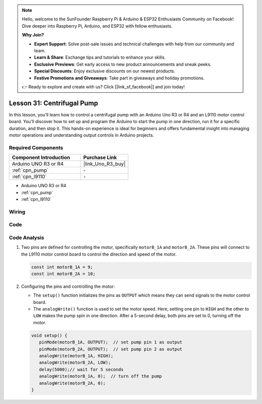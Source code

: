 .. note::

    Hello, welcome to the SunFounder Raspberry Pi & Arduino & ESP32 Enthusiasts Community on Facebook! Dive deeper into Raspberry Pi, Arduino, and ESP32 with fellow enthusiasts.

    **Why Join?**

    - **Expert Support**: Solve post-sale issues and technical challenges with help from our community and team.
    - **Learn & Share**: Exchange tips and tutorials to enhance your skills.
    - **Exclusive Previews**: Get early access to new product announcements and sneak peeks.
    - **Special Discounts**: Enjoy exclusive discounts on our newest products.
    - **Festive Promotions and Giveaways**: Take part in giveaways and holiday promotions.

    👉 Ready to explore and create with us? Click [|link_sf_facebook|] and join today!

.. _uno_lesson31_pump:

Lesson 31: Centrifugal Pump
==================================

In this lesson, you'll learn how to control a centrifugal pump with an Arduino Uno R3 or R4 and an L9110 motor control board. You'll discover how to set up and program the Arduino to start the pump in one direction, run it for a specific duration, and then stop it. This hands-on experience is ideal for beginners and offers fundamental insight into managing motor operations and understanding output controls in Arduino projects.

Required Components
---------------------------

.. list-table::
    :widths: 30 20
    :header-rows: 1

    *   - Component Introduction
        - Purchase Link

    *   - Arduino UNO R3 or R4
        - |link_Uno_R3_buy|
    *   - :ref:`cpn_pump`
        - \-
    *   - :ref:`cpn_l9110`
        - \-

* Arduino UNO R3 or R4
* :ref:`cpn_pump`
* :ref:`cpn_l9110`


Wiring
---------------------------

.. image:: img/Lesson_31_pump_uno_bb.png
    :width: 100%


Code
---------------------------

.. raw:: html

    <iframe src=https://create.arduino.cc/editor/sunfounder01/f5fad7fa-4b2c-4630-a832-d3a5e077d9fa/preview?embed style="height:510px;width:100%;margin:10px 0" frameborder=0></iframe>

Code Analysis
---------------------------

1. Two pins are defined for controlling the motor, specifically ``motorB_1A`` and ``motorB_2A``. These pins will connect to the L9110 motor control board to control the direction and speed of the motor.
  
   .. code-block:: arduino
   
      const int motorB_1A = 9;
      const int motorB_2A = 10;

2. Configuring the pins and controlling the motor:

   - The ``setup()`` function initializes the pins as ``OUTPUT`` which means they can send signals to the motor control board.

   - The ``analogWrite()`` function is used to set the motor speed. Here, setting one pin to ``HIGH`` and the other to ``LOW`` makes the pump spin in one direction. After a 5-second delay, both pins are set to 0, turning off the motor.

   .. raw:: html

      <br/>
   
   .. code-block:: arduino
   
      void setup() {
         pinMode(motorB_1A, OUTPUT);  // set pump pin 1 as output
         pinMode(motorB_2A, OUTPUT);  // set pump pin 2 as output
         analogWrite(motorB_1A, HIGH); 
         analogWrite(motorB_2A, LOW);
         delay(5000);// wait for 5 seconds
         analogWrite(motorB_1A, 0);  // turn off the pump
         analogWrite(motorB_2A, 0);
      }
